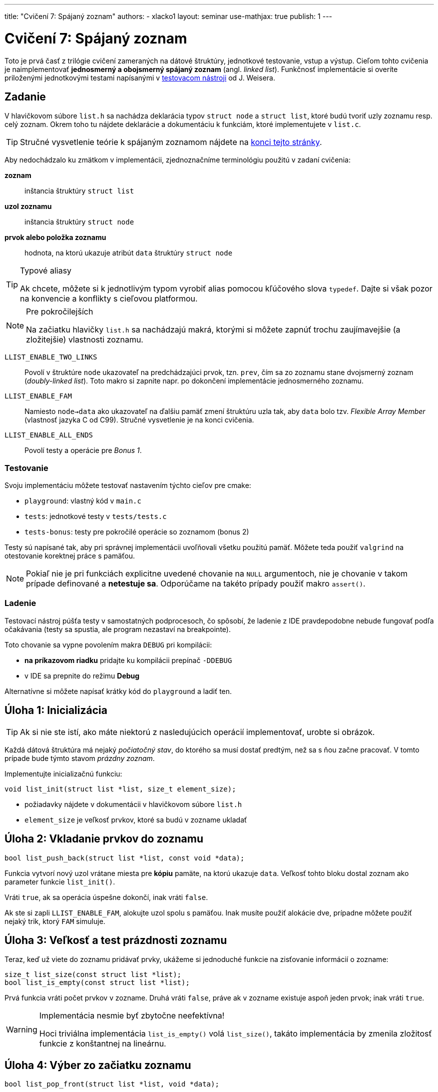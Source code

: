 ---
title: "Cvičení 7: Spájaný zoznam"
authors:
  - xlacko1
layout: seminar
use-mathjax: true
publish: 1
---

= Cvičení 7: Spájaný zoznam

Toto je prvá časť z trilógie cvičení zameraných na dátové štruktúry,
jednotkové testovanie, vstup a výstup. Cieľom tohto
cvičenia je naimplementovať **jednosmerný a obojsmerný spájaný zoznam** (angl.
__linked list__). Funkčnosť implementácie si overíte priloženými
jednotkovými testami napísanými v
https://github.com/spito/testing[testovacom nástroji] od J. Weisera.

[#assignment]
== Zadanie

V hlavičkovom súbore `list.h` sa nachádza deklarácia typov `struct node` a
`struct list`, ktoré budú tvoriť uzly zoznamu resp. celý zoznam. Okrem
toho tu nájdete deklarácie a dokumentáciu k funkciám, ktoré
implementujete v `list.c`.

[faicon=graduation-cap]
TIP: Stručné vysvetlenie teórie k spájaným zoznamom nájdete na
link:#theory[konci tejto stránky].

Aby nedochádzalo ku zmätkom v implementácii, zjednoznačníme terminológiu
použitú v zadaní cvičenia:

**zoznam**::
inštancia štruktúry `struct list`
**uzol zoznamu**::
inštancia štruktúry `struct node`
**prvok alebo položka zoznamu**::
hodnota, na ktorú ukazuje atribút `data` štruktúry `struct node`

[TIP]
.Typové aliasy
====
Ak chcete, môžete si k jednotlivým typom vyrobiť
alias pomocou kľúčového slova `typedef`. Dajte si však pozor na konvencie
a konflikty s cieľovou platformou.
====

****

[NOTE,faicon=jedi]
.Pre pokročilejších
====
Na začiatku hlavičky `list.h` sa nachádzajú makrá, ktorými si môžete
zapnúť trochu zaujímavejšie (a zložitejšie) vlastnosti zoznamu.
====

`LLIST_ENABLE_TWO_LINKS`::
  Povolí v štruktúre `node` ukazovateľ na predchádzajúci prvok, tzn. `prev`,
  čím sa zo zoznamu stane dvojsmerný zoznam (_doubly-linked list_).
  Toto makro si zapnite napr. po dokončení implementácie jednosmerného zoznamu.

`LLIST_ENABLE_FAM`::
  Namiesto `node->data` ako ukazovateľ na ďalšiu pamäť zmení štruktúru
  uzla tak, aby `data` bolo tzv. _Flexible Array Member_ (vlastnosť jazyka C
  od C99). Stručné vysvetlenie je na konci cvičenia.

`LLIST_ENABLE_ALL_ENDS`::
  Povolí testy a operácie pre _Bonus 1_.
****

[#assignment-testing]
=== Testovanie

Svoju implementáciu môžete testovať nastavením týchto cieľov pre cmake:

- `playground`: vlastný kód v `main.c`
- `tests`: jednotkové testy v `tests/tests.c`
- `tests-bonus`: testy pre pokročilé operácie so zoznamom (bonus 2)

Testy sú napísané tak, aby pri správnej implementácii uvoľňovali všetku
použitú pamäť. Môžete teda použiť `valgrind` na otestovanie korektnej
práce s pamäťou.

NOTE: Pokiaľ nie je pri funkciách explicitne uvedené chovanie na `NULL`
argumentoch, nie je chovanie v takom prípade definované a **netestuje sa**.
Odporúčame na takéto prípady použiť makro `assert()`.

[#assignment-debugging]
=== Ladenie

Testovací nástroj púšťa testy v samostatných podprocesoch, čo spôsobí,
že ladenie z IDE pravdepodobne nebude fungovať podľa očakávania
(testy sa spustia, ale program nezastaví na breakpointe).

Toto chovanie sa vypne povolením makra `DEBUG` pri kompilácii:

* **na príkazovom riadku** pridajte ku kompilácii prepínač `-DDEBUG`
* v IDE sa prepnite do režimu **Debug**

Alternatívne si môžete napísať krátky kód do `playground` a ladiť ten.

[#task01]
== Úloha 1: Inicializácia

TIP: Ak si nie ste istí, ako máte niektorú z nasledujúcich operácií
implementovať, urobte si obrázok.

Každá dátová štruktúra má nejaký __počiatočný stav__, do ktorého sa musí
dostať predtým, než sa s ňou začne pracovať. V tomto prípade bude týmto
stavom __prázdny zoznam__.

Implementujte inicializačnú funkciu:

[source,c]
----
void list_init(struct list *list, size_t element_size);
----

* požiadavky nájdete v dokumentácii v hlavičkovom súbore `list.h`
* `element_size` je veľkosť prvkov, ktoré sa budú v zozname ukladať

[#task02]
== Úloha 2: Vkladanie prvkov do zoznamu

[source,c]
----
bool list_push_back(struct list *list, const void *data);
----

Funkcia vytvorí nový uzol vrátane miesta pre **kópiu** pamäte,
na ktorú ukazuje `data`. Veľkosť tohto bloku dostal zoznam
ako parameter funkcie `list_init()`.

Vráti `true`, ak sa operácia úspešne dokončí, inak vráti `false`.

Ak ste si zapli `LLIST_ENABLE_FAM`, alokujte uzol spolu s pamäťou.
Inak musíte použiť alokácie dve, prípadne môžete použiť nejaký
trik, ktorý `FAM` simuluje.

[#task03]
== Úloha 3: Veľkosť a test prázdnosti zoznamu

Teraz, keď už viete do zoznamu pridávať prvky, ukážeme si jednoduché
funkcie na zisťovanie informácií o zozname:

[source,c]
----
size_t list_size(const struct list *list);
bool list_is_empty(const struct list *list);
----

Prvá funkcia vráti počet prvkov v zozname.
Druhá vráti `false`, práve ak
v zozname existuje aspoň jeden prvok; inak vráti `true`.

.Implementácia nesmie byť zbytočne neefektívna!
[WARNING]
====
Hoci triviálna implementácia `list_is_empty()` volá `list_size()`, takáto
implementácia by zmenila zložitosť funkcie z konštantnej na lineárnu.
====

[#task04]
== Úloha 4: Výber zo začiatku zoznamu

[source,c]
----
bool list_pop_front(struct list *list, void *data);
----

Funkcia zmaže prvý uzol zoznamu. Ak parameter `data` nie je `NULL`, potom
na adresu `data` skopíruje pred zrušením uzla hodnotu prvku.

Vráti `false`, ak sa funkcia zavolala na prázdnom zozname, inak vráti `true`.

.IB002 Strikes Back
[TIP,faicon=question]
====
Viete, ktorú abstraktnú dátovú štruktúru môžete funkciami `list_push_back()`
a `list_pop_front()` simulovať?
====

[#task05]
== Úloha 5: Rušenie zoznamu

Ak už nie je dátová štruktúra potrebná, je potrebné ju zrušiť tak, aby
pritom uvoľnila všetky alokované zdroje.

[source,c]
----
void list_destroy(struct list *list);
----

V prípade zoznamu to znamená uvoľniť všetky jeho uzly.

[#task06]
== Bonus 1: Vkladanie a výber z ostatných koncov

Na povolenie testov tejto časti si povoľte makro `LLIST_ENABLE_ALL_ENDS`
na začiatku `list.h`. Tieto funkcie sú za normálnych okolností vypnuté,
aby ste na cvičení nemali príliš veľa výpisu z testov.

[source,c]
----
bool list_push_front(struct list *list, const void *data);
bool list_pop_back(struct list *list, void *data);
----

Operácie sú analogické k `list_push_back()` a `list_pop_front()`.

[CAUTION]
====
Ak implementujete riešenie **bez** `LLIST_ENABLE_TWO_LINKS`, rozmyslite si,
či a ako sa dá `list_pop_back()` implementovať v +++$\mathcal{O}(1)$+++
a ak nie, čo iné musíte urobiť.
====

[#bonus]
== Bonus 2: Pokročilé operácie nad zoznamom

CAUTION: Túto časť riešte len vtedy, ak všetky testy v základnej časti
a _Bonus 1_ prechádzajú.

Predchádzajúce operácie úplne stačia na plnohodnotné používanie zoznamu.
Pri častom používaní by ste však zistili, že niektoré kusy kódu
pracujúce so zoznamom sa začnú opakovať. Preto implementujte pomocné
funkcie, ktoré rozšíria operácie nad zoznamom.

V súbore `list_utils.h` sú deklarované funkcie a pomocné typy
vrátane ich dokumentácie, z ktorej vyčítajte požadované chovanie
funkcií. Implementáciu píšte do `list_utils.c`. Môžete znova
používať `playground` alebo testy, tentokrát nastavením cieľa
`tests-bonus` (súbor `bonus_tests.c`).

[#theory]
== Zhrnutie teórie

[#sl-list]
=== Jednosmerný spájaný zoznam

Existuje niekoľko rôznych spôsobov, ako implementovať jednosmerný spájaný
zoznam. Na tomto cvičení bude zoznam tvorený uzlami typu `struct node`,
začiatok a koniec zoznamu bude udržovať štruktúra `struct list`.
Pospájané uzly vytvárajú štruktúru podobnú tejto (obrázok bol prevzatý
z článku https://en.wikipedia.org/wiki/Linked_list[Linked list] na Wikipédii):

image::sllist.svg[Singly Linked List,role="my-3"]

Rozdiel je v tom, že uzol neobsahuje hodnotu priamo, ale obsahuje
ukazovateľ na pamäť s hodnotou (špecialita pre C99 _Flexible Array Member_
umožňuje uložiť variabilne veľké dáta priamo v uzli).

[#sl-list-properties]
==== Vlastnosti

Aby nedošlo k chybám z nepozornosti, musia pre každú **korektnú**
štruktúru `struct list` platiť tieto pravidlá:

. `list\->head == NULL` vtedy a len vtedy, ak `list\->tail == NULL`
  (ak `head` aj `tail` sú `NULL`, považujeme zoznam za prázdny)`
. ak má zoznam aspoň jeden uzol, potom `list\->tail\->next == NULL`
  (tj. posledný prvok nemá následníka)
. pre dva ľubovoľné (ale rôzne) uzly zoznamu _a_ a _b_ platí, že cesta
  z _a_ do _b_ existuje práve vtedy, ak **neexistuje** cesta z _b_ do _a_
  (cestou myslíme postupné prechádzanie `node\->next`).

Všetky operácie okrem `list_init()` predpokladajú na vstupe zoznam,
ktorý tieto podmienky splňuje a operácie musia tieto vlastnosti
zachovávať.

[#sl-list-operations]
==== Popis operácií

TIP: K tomuto popisu je najlepšie urobiť si obrázok počas toho, ako ho čítate.

**Inicializácia**::
Nový zoznam je iniciálne prázdny, takže stačí
nastaviť `list\->head` a `list\->tail` na `NULL` podľa **1**.

**Vkladanie prvku na koniec**::
Predpokladajme, že nový uzol zoznamu `node` je alokovaný.
+
Ak je zoznam prázdny podľa **1**, potom `list\->head` a
`list\->tail` nastavíme na tento uzol. V opačnom prípade
nastavíme `list\->tail\->next` na `node`. Následne zmeníme
`list\->tail` na nový uzol a v ňom ukazovatele upravíme tak, aby
platilo **2**.

**Výber prvku zo začiatku**::
Ak má zoznam len jeden prvok, v zozname nastavíme `list\->head` a `list\->tail`
na `NULL`. Ak je v zozname viac uzlov, potom `list\->head` posunieme na ďalší
uzol. Ak sa `list\->head` vynulovalo, vynulujeme aj `list\->tail`.
+
Starý uzol dealokujeme.
+
__Vkladanie a výber z ostatných koncov funguje analogicky.__
Treba si však dať pozor, že výber z konca vyžaduje lineárny prechod zoznamom,
aby sme našli predposledný prvok.

**Zmazanie zoznamu**::
V cykle odstraňujeme uzly z jedného konca, až kým sa zoznam nevyprázdni.
Uložené dáta je však potrebné uvoľniť pomocou dealokačnej funkcie.

[#dl-list]
=== Dvojsmerný spájaný zoznam

Na rozdiel od jednoduchého má navyše každý uzol odkaz na svojho
predchodcu. Takto je možné zoznam prechádzať oboma smermi jednoduchšie
a všetky operácie výberu alebo vkladania prvkov na oboch koncoch
sa dajú implementovať v +++$\mathcal{O}(1)$+++.

Pospájané uzly vytvárajú štruktúru podobnú tejto (obrázok bol prevzatý
z článku https://en.wikipedia.org/wiki/Doubly_linked_list[Doubly linked
list] na Wikipédii):

image::dllist.svg[Doubly Linked List,role="my-3"]

[#fam]
=== Flexible Array Member

Ak potrebujeme v štruktúre odkazovať na pamäť vopred neznámej veľkosti,
môžeme to urobiť jednoducho pridaním ukazovateľa:

[source,c]
----
struct person {
    unsigned age;
    char *name;         // <- pointer (address of another block)
};

struct person *new_person(unsigned age, const char *name)
{
    struct person *person = malloc(sizeof(struct person));
    if (person == NULL) {
        error(/* Allocation failed. */);
    }

    person->name = malloc((strlen(name) + 1) * sizeof(char));
    if (person->name == NULL) {
        error(/* Allocation failed */);
        /* Do not forget to free(person) somewhere around here! */
    }

    person->age = age;
    strcpy(person->name, name);

    return person;
}
----

Od jazyka C99 je však možné ako posledný atribút štruktúry deklarovať
tzv. _Flexible Array Member_, ktorý predstavuje pamäť _za_ štruktúrou,
do ktorej je možné pristupovať.

Pre tento atribút nie je nutné alokovať pamäť samostatne, ale môžeme
ju vytvoriť rovno s pamäťou pre flexibilný atribút:

[source,c]
----
struct person {
    unsigned age;
    char name[];        // <- flexible array member
};

struct person *new_person(unsigned age, const char *name)
{
    size_t name_length = strlen(name);

    struct person *person = malloc(sizeof(struct person) + name_length + 1);
    if (person == NULL) {
        error(/* Allocation failed. */);
    }

    person->age = age;
    strcpy(person->name, name);

    return person;
}
----

V prípade, že atribút nie je reťazec, je potrebné si veľkosť alokovaného
bloku často pamätať inak, napr. v atribúte štruktúry.
